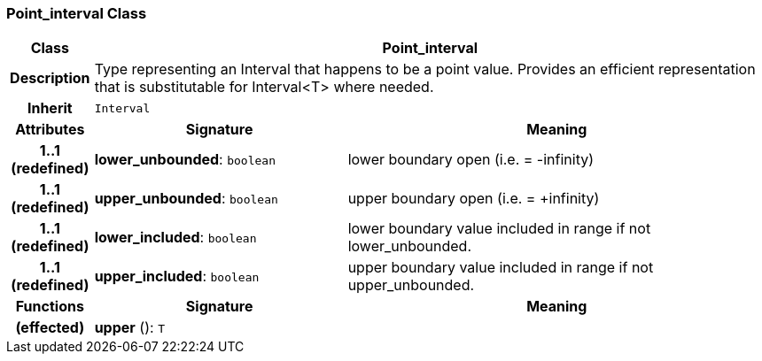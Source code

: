 === Point_interval Class

[cols="^1,3,5"]
|===
h|*Class*
2+^h|*Point_interval*

h|*Description*
2+a|Type representing an Interval that happens to be a point value. Provides an efficient representation that is substitutable for Interval<T> where needed.

h|*Inherit*
2+|`Interval`

h|*Attributes*
^h|*Signature*
^h|*Meaning*

h|*1..1 +
(redefined)*
|*lower_unbounded*: `boolean`
a|lower boundary open (i.e. = -infinity)

h|*1..1 +
(redefined)*
|*upper_unbounded*: `boolean`
a|upper boundary open (i.e. = +infinity)

h|*1..1 +
(redefined)*
|*lower_included*: `boolean`
a|lower boundary value included in range if not lower_unbounded.

h|*1..1 +
(redefined)*
|*upper_included*: `boolean`
a|upper boundary value included in range if not upper_unbounded.
h|*Functions*
^h|*Signature*
^h|*Meaning*

h|(effected)
|*upper* (): `T`
a|
|===

